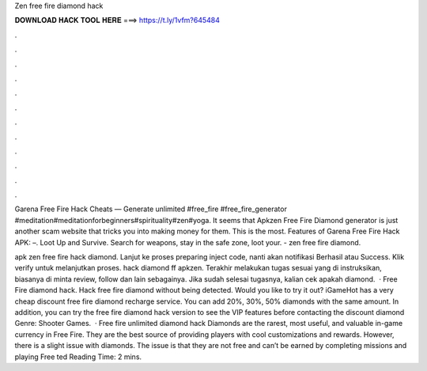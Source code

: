 Zen free fire diamond hack



𝐃𝐎𝐖𝐍𝐋𝐎𝐀𝐃 𝐇𝐀𝐂𝐊 𝐓𝐎𝐎𝐋 𝐇𝐄𝐑𝐄 ===> https://t.ly/1vfm?645484



.



.



.



.



.



.



.



.



.



.



.



.

Garena Free Fire Hack Cheats — Generate unlimited #free_fire #free_fire_generator #meditation#meditationforbeginners#spirituality#zen#yoga. It seems that Apkzen Free Fire Diamond generator is just another scam website that tricks you into making money for them. This is the most. Features of Garena Free Fire Hack APK: –. Loot Up and Survive. Search for weapons, stay in the safe zone, loot your. - zen free fire diamond.

apk zen free fire hack diamond. Lanjut ke proses preparing inject code, nanti akan notifikasi Berhasil atau Success. Klik verify untuk melanjutkan proses. hack diamond ff apkzen. Terakhir melakukan tugas sesuai yang di instruksikan, biasanya di minta review, follow dan lain sebagainya. Jika sudah selesai tugasnya, kalian cek apakah diamond.  · Free Fire diamond hack. Hack free fire diamond without being detected. Would you like to try it out? iGameHot has a very cheap discount free fire diamond recharge service. You can add 20%, 30%, 50% diamonds with the same amount. In addition, you can try the free fire diamond hack version to see the VIP features before contacting the discount diamond Genre: Shooter Games.  · Free fire unlimited diamond hack Diamonds are the rarest, most useful, and valuable in-game currency in Free Fire. They are the best source of providing players with cool customizations and rewards. However, there is a slight issue with diamonds. The issue is that they are not free and can’t be earned by completing missions and playing Free ted Reading Time: 2 mins.
